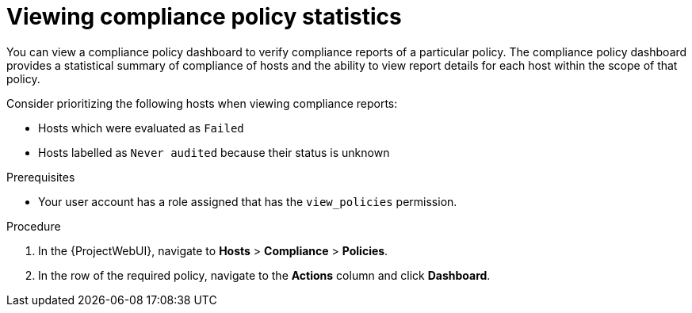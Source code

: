 :_mod-docs-content-type: PROCEDURE

[id="Viewing_Compliance_Policy_Statistics_{context}"]
= Viewing compliance policy statistics

You can view a compliance policy dashboard to verify compliance reports of a particular policy.
The compliance policy dashboard provides a statistical summary of compliance of hosts and the ability to view report details for each host within the scope of that policy.

Consider prioritizing the following hosts when viewing compliance reports:

* Hosts which were evaluated as `Failed`
* Hosts labelled as `Never audited` because their status is unknown

.Prerequisites
* Your user account has a role assigned that has the `view_policies` permission.

.Procedure
. In the {ProjectWebUI}, navigate to *Hosts* > *Compliance* > *Policies*.
. In the row of the required policy, navigate to the *Actions* column and click *Dashboard*.
